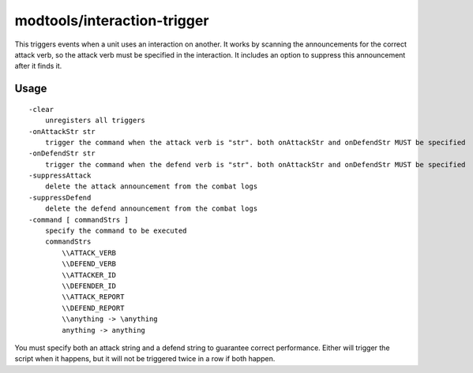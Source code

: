 modtools/interaction-trigger
============================

.. dfhack-tool::
    :summary: Run DFHack commands when a unit attacks or defends.
    :tags: unavailable dev

This triggers events when a unit uses an interaction on another. It works by
scanning the announcements for the correct attack verb, so the attack verb
must be specified in the interaction. It includes an option to suppress this
announcement after it finds it.

Usage
-----

::

    -clear
        unregisters all triggers
    -onAttackStr str
        trigger the command when the attack verb is "str". both onAttackStr and onDefendStr MUST be specified
    -onDefendStr str
        trigger the command when the defend verb is "str". both onAttackStr and onDefendStr MUST be specified
    -suppressAttack
        delete the attack announcement from the combat logs
    -suppressDefend
        delete the defend announcement from the combat logs
    -command [ commandStrs ]
        specify the command to be executed
        commandStrs
            \\ATTACK_VERB
            \\DEFEND_VERB
            \\ATTACKER_ID
            \\DEFENDER_ID
            \\ATTACK_REPORT
            \\DEFEND_REPORT
            \\anything -> \anything
            anything -> anything

You must specify both an attack string and a defend string to guarantee
correct performance. Either will trigger the script when it happens, but
it will not be triggered twice in a row if both happen.
